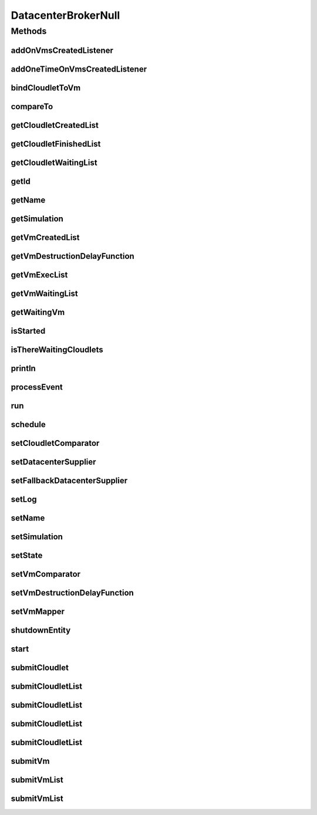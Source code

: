 .. java:import:: org.cloudbus.cloudsim.cloudlets Cloudlet

.. java:import:: org.cloudbus.cloudsim.core SimEntity

.. java:import:: org.cloudbus.cloudsim.core Simulation

.. java:import:: org.cloudbus.cloudsim.core.events SimEvent

.. java:import:: org.cloudbus.cloudsim.datacenters Datacenter

.. java:import:: org.cloudbus.cloudsim.vms Vm

.. java:import:: org.cloudsimplus.listeners DatacenterBrokerEventInfo

.. java:import:: org.cloudsimplus.listeners EventListener

.. java:import:: java.util Collections

.. java:import:: java.util Comparator

.. java:import:: java.util List

.. java:import:: java.util Set

.. java:import:: java.util.function Function

.. java:import:: java.util.function Supplier

DatacenterBrokerNull
====================

.. java:package:: org.cloudbus.cloudsim.brokers
   :noindex:

.. java:type:: final class DatacenterBrokerNull implements DatacenterBroker

   A class that implements the Null Object Design Pattern for \ :java:ref:`DatacenterBroker`\  class.

   :author: Manoel Campos da Silva Filho

   **See also:** :java:ref:`DatacenterBroker.NULL`

Methods
-------
addOnVmsCreatedListener
^^^^^^^^^^^^^^^^^^^^^^^

.. java:method:: @Override public DatacenterBroker addOnVmsCreatedListener(EventListener<DatacenterBrokerEventInfo> listener)
   :outertype: DatacenterBrokerNull

addOneTimeOnVmsCreatedListener
^^^^^^^^^^^^^^^^^^^^^^^^^^^^^^

.. java:method:: @Override public DatacenterBroker addOneTimeOnVmsCreatedListener(EventListener<DatacenterBrokerEventInfo> listener)
   :outertype: DatacenterBrokerNull

bindCloudletToVm
^^^^^^^^^^^^^^^^

.. java:method:: @Override public boolean bindCloudletToVm(Cloudlet cloudlet, Vm vm)
   :outertype: DatacenterBrokerNull

compareTo
^^^^^^^^^

.. java:method:: @Override public int compareTo(SimEntity o)
   :outertype: DatacenterBrokerNull

getCloudletCreatedList
^^^^^^^^^^^^^^^^^^^^^^

.. java:method:: @Override public Set<Cloudlet> getCloudletCreatedList()
   :outertype: DatacenterBrokerNull

getCloudletFinishedList
^^^^^^^^^^^^^^^^^^^^^^^

.. java:method:: @Override public <T extends Cloudlet> List<T> getCloudletFinishedList()
   :outertype: DatacenterBrokerNull

getCloudletWaitingList
^^^^^^^^^^^^^^^^^^^^^^

.. java:method:: @Override public <T extends Cloudlet> List<T> getCloudletWaitingList()
   :outertype: DatacenterBrokerNull

getId
^^^^^

.. java:method:: @Override public int getId()
   :outertype: DatacenterBrokerNull

getName
^^^^^^^

.. java:method:: @Override public String getName()
   :outertype: DatacenterBrokerNull

getSimulation
^^^^^^^^^^^^^

.. java:method:: @Override public Simulation getSimulation()
   :outertype: DatacenterBrokerNull

getVmCreatedList
^^^^^^^^^^^^^^^^

.. java:method:: @Override public <T extends Vm> List<T> getVmCreatedList()
   :outertype: DatacenterBrokerNull

getVmDestructionDelayFunction
^^^^^^^^^^^^^^^^^^^^^^^^^^^^^

.. java:method:: @Override public Function<Vm, Double> getVmDestructionDelayFunction()
   :outertype: DatacenterBrokerNull

getVmExecList
^^^^^^^^^^^^^

.. java:method:: @Override public <T extends Vm> List<T> getVmExecList()
   :outertype: DatacenterBrokerNull

getVmWaitingList
^^^^^^^^^^^^^^^^

.. java:method:: @Override public <T extends Vm> List<T> getVmWaitingList()
   :outertype: DatacenterBrokerNull

getWaitingVm
^^^^^^^^^^^^

.. java:method:: @Override public Vm getWaitingVm(int index)
   :outertype: DatacenterBrokerNull

isStarted
^^^^^^^^^

.. java:method:: @Override public boolean isStarted()
   :outertype: DatacenterBrokerNull

isThereWaitingCloudlets
^^^^^^^^^^^^^^^^^^^^^^^

.. java:method:: @Override public boolean isThereWaitingCloudlets()
   :outertype: DatacenterBrokerNull

println
^^^^^^^

.. java:method:: @Override public void println(String msg)
   :outertype: DatacenterBrokerNull

processEvent
^^^^^^^^^^^^

.. java:method:: @Override public void processEvent(SimEvent ev)
   :outertype: DatacenterBrokerNull

run
^^^

.. java:method:: @Override public void run()
   :outertype: DatacenterBrokerNull

schedule
^^^^^^^^

.. java:method:: @Override public void schedule(SimEntity dest, double delay, int tag)
   :outertype: DatacenterBrokerNull

setCloudletComparator
^^^^^^^^^^^^^^^^^^^^^

.. java:method:: @Override public void setCloudletComparator(Comparator<Cloudlet> comparator)
   :outertype: DatacenterBrokerNull

setDatacenterSupplier
^^^^^^^^^^^^^^^^^^^^^

.. java:method:: @Override public void setDatacenterSupplier(Supplier<Datacenter> datacenterSupplier)
   :outertype: DatacenterBrokerNull

setFallbackDatacenterSupplier
^^^^^^^^^^^^^^^^^^^^^^^^^^^^^

.. java:method:: @Override public void setFallbackDatacenterSupplier(Supplier<Datacenter> fallbackDatacenterSupplier)
   :outertype: DatacenterBrokerNull

setLog
^^^^^^

.. java:method:: @Override public void setLog(boolean log)
   :outertype: DatacenterBrokerNull

setName
^^^^^^^

.. java:method:: @Override public SimEntity setName(String newName) throws IllegalArgumentException
   :outertype: DatacenterBrokerNull

setSimulation
^^^^^^^^^^^^^

.. java:method:: @Override public SimEntity setSimulation(Simulation simulation)
   :outertype: DatacenterBrokerNull

setState
^^^^^^^^

.. java:method:: @Override public SimEntity setState(State state)
   :outertype: DatacenterBrokerNull

setVmComparator
^^^^^^^^^^^^^^^

.. java:method:: @Override public void setVmComparator(Comparator<Vm> comparator)
   :outertype: DatacenterBrokerNull

setVmDestructionDelayFunction
^^^^^^^^^^^^^^^^^^^^^^^^^^^^^

.. java:method:: @Override public DatacenterBroker setVmDestructionDelayFunction(Function<Vm, Double> function)
   :outertype: DatacenterBrokerNull

setVmMapper
^^^^^^^^^^^

.. java:method:: @Override public void setVmMapper(Function<Cloudlet, Vm> vmMapper)
   :outertype: DatacenterBrokerNull

shutdownEntity
^^^^^^^^^^^^^^

.. java:method:: @Override public void shutdownEntity()
   :outertype: DatacenterBrokerNull

start
^^^^^

.. java:method:: @Override public void start()
   :outertype: DatacenterBrokerNull

submitCloudlet
^^^^^^^^^^^^^^

.. java:method:: @Override public void submitCloudlet(Cloudlet cloudlet)
   :outertype: DatacenterBrokerNull

submitCloudletList
^^^^^^^^^^^^^^^^^^

.. java:method:: @Override public void submitCloudletList(List<? extends Cloudlet> list)
   :outertype: DatacenterBrokerNull

submitCloudletList
^^^^^^^^^^^^^^^^^^

.. java:method:: @Override public void submitCloudletList(List<? extends Cloudlet> list, double submissionDelay)
   :outertype: DatacenterBrokerNull

submitCloudletList
^^^^^^^^^^^^^^^^^^

.. java:method:: @Override public void submitCloudletList(List<? extends Cloudlet> list, Vm vm)
   :outertype: DatacenterBrokerNull

submitCloudletList
^^^^^^^^^^^^^^^^^^

.. java:method:: @Override public void submitCloudletList(List<? extends Cloudlet> list, Vm vm, double submissionDelay)
   :outertype: DatacenterBrokerNull

submitVm
^^^^^^^^

.. java:method:: @Override public void submitVm(Vm vm)
   :outertype: DatacenterBrokerNull

submitVmList
^^^^^^^^^^^^

.. java:method:: @Override public void submitVmList(List<? extends Vm> list)
   :outertype: DatacenterBrokerNull

submitVmList
^^^^^^^^^^^^

.. java:method:: @Override public void submitVmList(List<? extends Vm> list, double submissionDelay)
   :outertype: DatacenterBrokerNull

